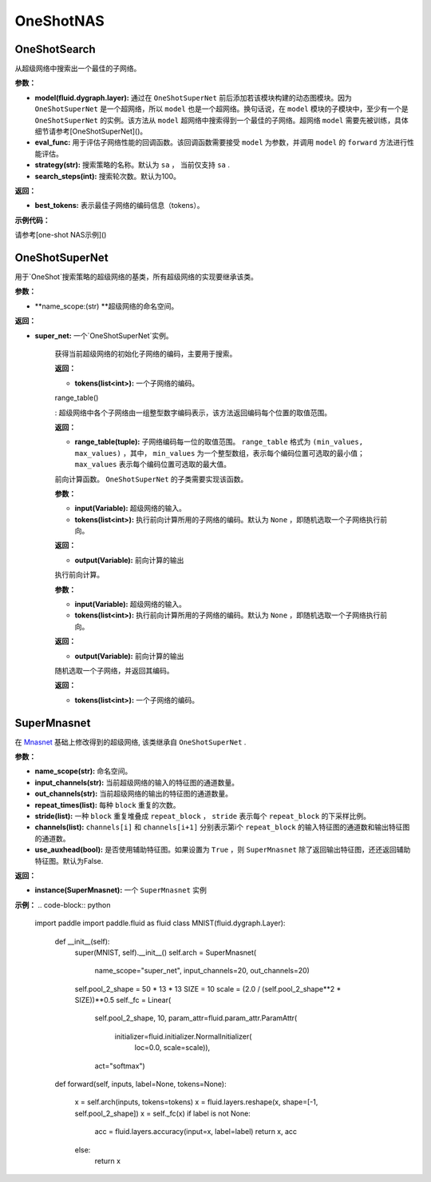 OneShotNAS
=============

OneShotSearch
------------------

.. py:function:: paddleslim.nas.one_shot.OneShotSearch(model, eval_func, strategy='sa', search_steps=100)

从超级网络中搜索出一个最佳的子网络。

**参数：**

- **model(fluid.dygraph.layer):** 通过在 ``OneShotSuperNet`` 前后添加若该模块构建的动态图模块。因为 ``OneShotSuperNet`` 是一个超网络，所以 ``model`` 也是一个超网络。换句话说，在 ``model`` 模块的子模块中，至少有一个是 ``OneShotSuperNet`` 的实例。该方法从 ``model`` 超网络中搜索得到一个最佳的子网络。超网络 ``model`` 需要先被训练，具体细节请参考[OneShotSuperNet]()。

- **eval_func:** 用于评估子网络性能的回调函数。该回调函数需要接受 ``model`` 为参数，并调用 ``model`` 的 ``forward`` 方法进行性能评估。

- **strategy(str):** 搜索策略的名称。默认为 ``sa`` ， 当前仅支持 ``sa`` .

- **search_steps(int):** 搜索轮次数。默认为100。

**返回：**

- **best_tokens:** 表示最佳子网络的编码信息（tokens）。

**示例代码：**

请参考[one-shot NAS示例]()


OneShotSuperNet
-----------------

.. py:class:: paddleslim.nas.one_shot.OneShotSuperNet(name_scope)

用于`OneShot`搜索策略的超级网络的基类，所有超级网络的实现要继承该类。

**参数：**

- **name_scope:(str) **超级网络的命名空间。

**返回：**

- **super_net:** 一个`OneShotSuperNet`实例。


   .. py:method:: init_tokens()
   
   获得当前超级网络的初始化子网络的编码，主要用于搜索。
   
   **返回：**
   
   - **tokens(list<int>):** 一个子网络的编码。
   
   range_table()
   
   : 超级网络中各个子网络由一组整型数字编码表示，该方法返回编码每个位置的取值范围。
   
   **返回：**
   
   - **range_table(tuple):** 子网络编码每一位的取值范围。 ``range_table`` 格式为 ``(min_values, max_values)`` ，其中， ``min_values`` 为一个整型数组，表示每个编码位置可选取的最小值； ``max_values`` 表示每个编码位置可选取的最大值。
   
   .. py:method:: _forward_impl(input, tokens)
   
   前向计算函数。 ``OneShotSuperNet`` 的子类需要实现该函数。
   
   **参数：**
   
   - **input(Variable):** 超级网络的输入。
   
   - **tokens(list<int>):** 执行前向计算所用的子网络的编码。默认为 ``None`` ，即随机选取一个子网络执行前向。
   
   **返回：**
   
   - **output(Variable):** 前向计算的输出
   
   .. py:method:: forward(self, input, tokens=None)
   
   执行前向计算。
   
   **参数：**
   
   - **input(Variable):** 超级网络的输入。
   
   - **tokens(list<int>):** 执行前向计算所用的子网络的编码。默认为 ``None`` ，即随机选取一个子网络执行前向。
   
   **返回：**
   
   - **output(Variable):** 前向计算的输出
   
   
   .. py:method:: _random_tokens()
   
   随机选取一个子网络，并返回其编码。
   
   **返回：**
   
   - **tokens(list<int>):** 一个子网络的编码。

SuperMnasnet
--------------


.. py:class:: paddleslim.nas.one_shot.SuperMnasnet(name_scope, input_channels=3, out_channels=1280, repeat_times=[6, 6, 6, 6, 6, 6], stride=[1, 1, 1, 1, 2, 1], channels=[16, 24, 40, 80, 96, 192, 320], use_auxhead=False)

在 `Mnasnet <https://arxiv.org/abs/1807.11626>`_ 基础上修改得到的超级网络, 该类继承自 ``OneShotSuperNet`` .

**参数：**

- **name_scope(str):** 命名空间。

- **input_channels(str):** 当前超级网络的输入的特征图的通道数量。

- **out_channels(str):** 当前超级网络的输出的特征图的通道数量。

- **repeat_times(list):** 每种 ``block`` 重复的次数。

- **stride(list):** 一种 ``block`` 重复堆叠成 ``repeat_block`` ， ``stride`` 表示每个 ``repeat_block`` 的下采样比例。

- **channels(list):** ``channels[i]`` 和 ``channels[i+1]`` 分别表示第i个 ``repeat_block`` 的输入特征图的通道数和输出特征图的通道数。

- **use_auxhead(bool):** 是否使用辅助特征图。如果设置为 ``True`` ，则 ``SuperMnasnet`` 除了返回输出特征图，还还返回辅助特征图。默认为False.

**返回：**

- **instance(SuperMnasnet):** 一个 ``SuperMnasnet`` 实例

**示例：**
.. code-block:: python

   import paddle
   import paddle.fluid as fluid
   class MNIST(fluid.dygraph.Layer):
       def __init__(self):
           super(MNIST, self).__init__()
           self.arch = SuperMnasnet(
               name_scope="super_net", input_channels=20, out_channels=20)
           self.pool_2_shape = 50 * 13 * 13
           SIZE = 10
           scale = (2.0 / (self.pool_2_shape**2 * SIZE))**0.5
           self._fc = Linear(
               self.pool_2_shape,
               10,
               param_attr=fluid.param_attr.ParamAttr(
                   initializer=fluid.initializer.NormalInitializer(
                       loc=0.0, scale=scale)),
               act="softmax")
   
       def forward(self, inputs, label=None, tokens=None):
   
           x = self.arch(inputs, tokens=tokens)
           x = fluid.layers.reshape(x, shape=[-1, self.pool_2_shape])
           x = self._fc(x)
           if label is not None:
               acc = fluid.layers.accuracy(input=x, label=label)
               return x, acc
           else:
               return x
